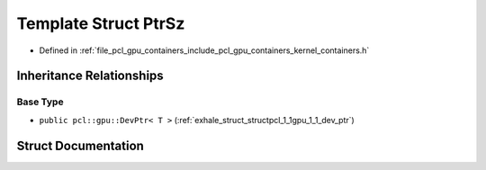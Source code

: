 .. _exhale_struct_structpcl_1_1gpu_1_1_ptr_sz:

Template Struct PtrSz
=====================

- Defined in :ref:`file_pcl_gpu_containers_include_pcl_gpu_containers_kernel_containers.h`


Inheritance Relationships
-------------------------

Base Type
*********

- ``public pcl::gpu::DevPtr< T >`` (:ref:`exhale_struct_structpcl_1_1gpu_1_1_dev_ptr`)


Struct Documentation
--------------------


.. doxygenstruct:: pcl::gpu::PtrSz
   :members:
   :protected-members:
   :undoc-members:
